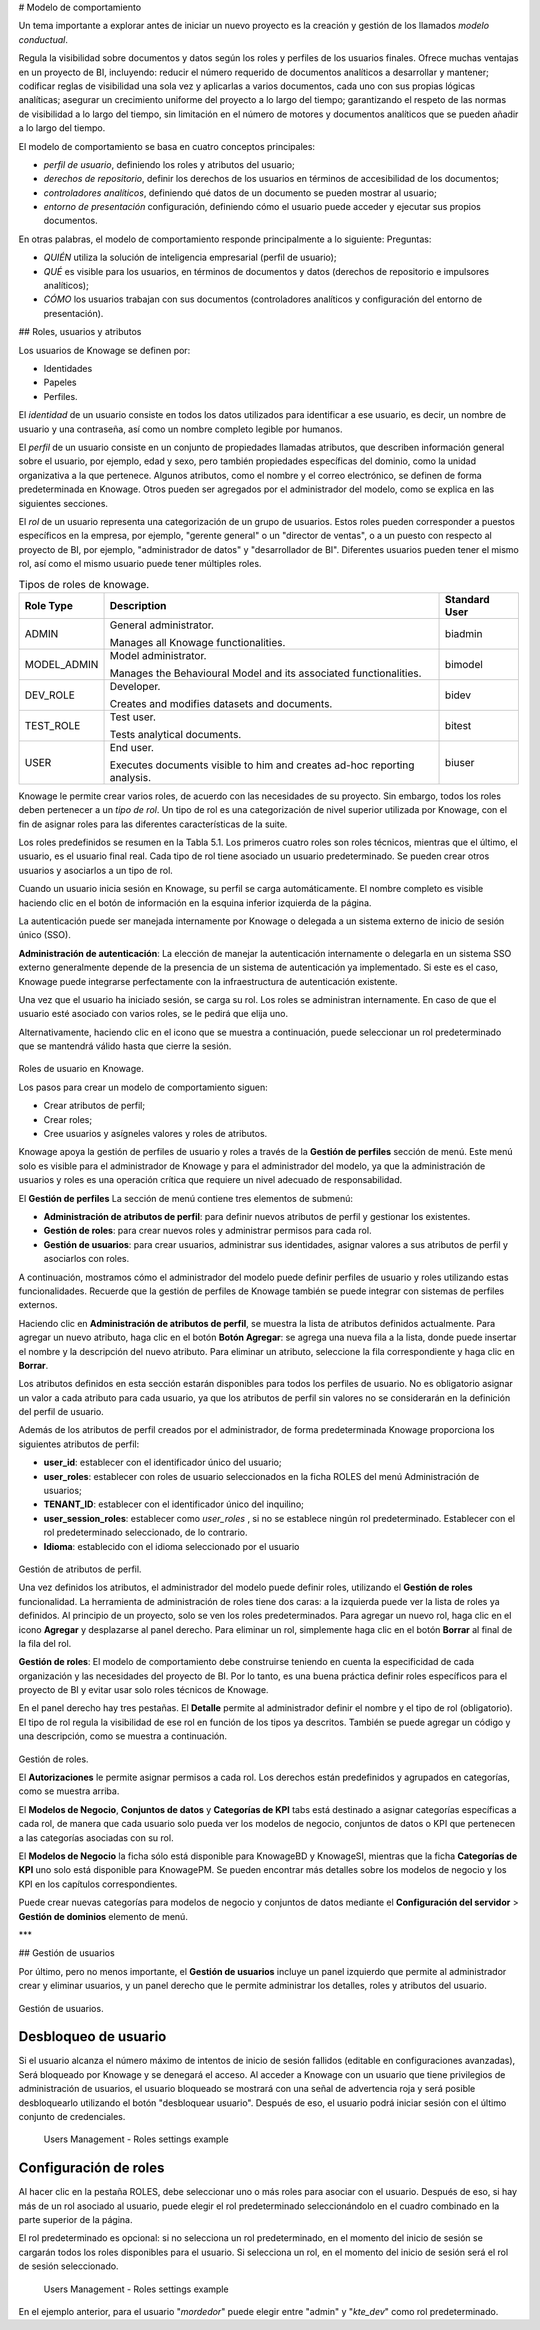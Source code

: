 # Modelo de comportamiento

Un tema importante a explorar antes de iniciar un nuevo proyecto es la creación y gestión de los llamados *modelo conductual*.

Regula la visibilidad sobre documentos y datos según los roles y perfiles de los usuarios finales. Ofrece muchas ventajas en un proyecto de BI, incluyendo: reducir el número requerido de documentos analíticos a desarrollar y mantener; codificar reglas de visibilidad una sola vez y aplicarlas a varios documentos, cada uno con sus propias lógicas analíticas; asegurar un crecimiento uniforme del proyecto a lo largo del tiempo; garantizando el respeto de las normas de visibilidad a lo largo del tiempo, sin limitación en el número de motores y documentos analíticos que se pueden añadir a lo largo del tiempo.

El modelo de comportamiento se basa en cuatro conceptos principales:

*   *perfil de usuario*, definiendo los roles y atributos del usuario;
*   *derechos de repositorio*, definir los derechos de los usuarios en términos de accesibilidad de los documentos;
*   *controladores analíticos*, definiendo qué datos de un documento se pueden mostrar al usuario;
*   *entorno de presentación* configuración, definiendo cómo el usuario puede acceder y ejecutar sus propios documentos.

En otras palabras, el modelo de comportamiento responde principalmente a lo siguiente:
Preguntas:

*   *QUIÉN* utiliza la solución de inteligencia empresarial (perfil de usuario);
*   *QUÉ* es visible para los usuarios, en términos de documentos y datos (derechos de repositorio e impulsores analíticos);
*   *CÓMO* los usuarios trabajan con sus documentos (controladores analíticos y configuración del entorno de presentación).

## Roles, usuarios y atributos

Los usuarios de Knowage se definen por:

*   Identidades
*   Papeles
*   Perfiles.

El *identidad* de un usuario consiste en todos los datos utilizados para identificar a ese usuario, es decir, un nombre de usuario y una contraseña, así como un nombre completo legible por humanos.

El *perfil* de un usuario consiste en un conjunto de propiedades llamadas atributos, que describen información general sobre el usuario, por ejemplo, edad y sexo, pero también propiedades específicas del dominio, como la unidad organizativa a la que pertenece. Algunos atributos, como el nombre y el correo electrónico, se definen de forma predeterminada en Knowage. Otros pueden ser agregados por el administrador del modelo, como se explica en las siguientes secciones.

El *rol* de un usuario representa una categorización de un grupo de usuarios. Estos roles pueden corresponder a puestos específicos en la empresa, por ejemplo, "gerente general" o un "director de ventas", o a un puesto con respecto al proyecto de BI, por ejemplo, "administrador de datos" y "desarrollador de BI". Diferentes usuarios pueden tener el mismo rol, así como el mismo usuario puede tener múltiples roles.

.. \_knowageroletype:
.. table:: Tipos de roles de knowage.
    :widths: auto

    +-----------------------+-----------------------+-----------------------+
    |    Role Type          | Description           | Standard User         |
    +=======================+=======================+=======================+
    |    ADMIN              | General               | biadmin               |
    |                       | administrator.        |                       |
    |                       |                       |                       |
    |                       | Manages all Knowage   |                       |
    |                       | functionalities.      |                       |
    +-----------------------+-----------------------+-----------------------+
    |    MODEL_ADMIN        | Model administrator.  | bimodel               |
    |                       |                       |                       |
    |                       | Manages the           |                       |
    |                       | Behavioural Model and |                       |
    |                       | its associated        |                       |
    |                       | functionalities.      |                       |
    +-----------------------+-----------------------+-----------------------+
    |    DEV_ROLE           | Developer.            | bidev                 |
    |                       |                       |                       |
    |                       | Creates and modifies  |                       |
    |                       | datasets and          |                       |
    |                       | documents.            |                       |
    +-----------------------+-----------------------+-----------------------+
    |    TEST_ROLE          | Test user.            | bitest                |
    |                       |                       |                       |
    |                       | Tests analytical      |                       |
    |                       | documents.            |                       |
    +-----------------------+-----------------------+-----------------------+
    |    USER               | End user.             | biuser                |
    |                       |                       |                       |
    |                       | Executes documents    |                       |
    |                       | visible to him and    |                       |
    |                       | creates ad-hoc        |                       |
    |                       | reporting analysis.   |                       |
    +-----------------------+-----------------------+-----------------------+

Knowage le permite crear varios roles, de acuerdo con las necesidades de su proyecto. Sin embargo, todos los roles deben pertenecer a un *tipo de rol*. Un tipo de rol es una categorización de nivel superior utilizada por Knowage, con el fin de asignar roles para las diferentes características de la suite.

Los roles predefinidos se resumen en la Tabla 5.1. Los primeros cuatro roles son roles técnicos, mientras que el último, el usuario, es el usuario final real. Cada tipo de rol tiene asociado un usuario predeterminado. Se pueden crear otros usuarios y asociarlos a un tipo de rol.

Cuando un usuario inicia sesión en Knowage, su perfil se carga automáticamente. El nombre completo es visible haciendo clic en el botón de información en la esquina inferior izquierda de la página.

La autenticación puede ser manejada internamente por Knowage o delegada a un sistema externo de inicio de sesión único (SSO).

.. hint::
**Administración de autenticación**:
La elección de manejar la autenticación internamente o delegarla en un sistema SSO externo generalmente depende de la presencia de un sistema de autenticación ya implementado. Si este es el caso, Knowage puede integrarse perfectamente con la infraestructura de autenticación existente.

Una vez que el usuario ha iniciado sesión, se carga su rol. Los roles se administran internamente. En caso de que el usuario esté asociado con varios roles, se le pedirá que elija uno.

Alternativamente, haciendo clic en el icono que se muestra a continuación, puede seleccionar un rol predeterminado que se mantendrá válido hasta que cierre la sesión.

.. figure:: medios/image28\_bis.png

Roles de usuario en Knowage.

Los pasos para crear un modelo de comportamiento siguen:

*   Crear atributos de perfil;
*   Crear roles;
*   Cree usuarios y asígneles valores y roles de atributos.

Knowage apoya la gestión de perfiles de usuario y roles a través de la **Gestión de perfiles** sección de menú. Este menú solo es visible para el administrador de Knowage y para el administrador del modelo, ya que la administración de usuarios y roles es una operación crítica que requiere un nivel adecuado de responsabilidad.

El **Gestión de perfiles** La sección de menú contiene tres elementos de submenú:

*   **Administración de atributos de perfil**: para definir nuevos atributos de perfil y gestionar los existentes.

*   **Gestión de roles**: para crear nuevos roles y administrar permisos para cada rol.

*   **Gestión de usuarios**: para crear usuarios, administrar sus identidades, asignar valores a sus atributos de perfil y asociarlos con roles.

A continuación, mostramos cómo el administrador del modelo puede definir perfiles de usuario y roles utilizando estas funcionalidades. Recuerde que la gestión de perfiles de Knowage también se puede integrar con sistemas de perfiles externos.

Haciendo clic en **Administración de atributos de perfil**, se muestra la lista de atributos definidos actualmente. Para agregar un nuevo atributo, haga clic en el botón **Botón Agregar**: se agrega una nueva fila a la lista, donde puede insertar el nombre y la descripción del nuevo atributo. Para eliminar un atributo, seleccione la fila correspondiente y haga clic en **Borrar**.

Los atributos definidos en esta sección estarán disponibles para todos los perfiles de usuario. No es obligatorio asignar un valor a cada atributo para cada usuario, ya que los atributos de perfil sin valores no se considerarán en la definición del perfil de usuario.

Además de los atributos de perfil creados por el administrador, de forma predeterminada Knowage proporciona los siguientes atributos de perfil:

*   **user_id**: establecer con el identificador único del usuario;

*   **user_roles**: establecer con roles de usuario seleccionados en la ficha ROLES del menú Administración de usuarios;

*   **TENANT_ID**: establecer con el identificador único del inquilino;

*   **user_session_roles**: establecer como *user_roles* , si no se establece ningún rol predeterminado. Establecer con el rol predeterminado seleccionado, de lo contrario.

*   **Idioma**: establecido con el idioma seleccionado por el usuario

.. figure:: media/image29.png

Gestión de atributos de perfil.

Una vez definidos los atributos, el administrador del modelo puede definir roles, utilizando el **Gestión de roles** funcionalidad. La herramienta de administración de roles tiene dos caras: a la izquierda puede ver la lista de roles ya definidos. Al principio de un proyecto, solo se ven los roles predeterminados. Para agregar un nuevo rol, haga clic en el icono **Agregar** y desplazarse al panel derecho. Para eliminar un rol, simplemente haga clic en el botón **Borrar** al final de la fila del rol.

.. hint::
**Gestión de roles**:
El modelo de comportamiento debe construirse teniendo en cuenta la especificidad de cada organización y las necesidades del proyecto de BI.    Por lo tanto, es una buena práctica definir roles específicos para el proyecto de BI y evitar usar solo roles técnicos de Knowage.

En el panel derecho hay tres pestañas. El **Detalle** permite al administrador definir el nombre y el tipo de rol (obligatorio). El tipo de rol regula la visibilidad de ese rol en función de los tipos ya descritos. También se puede agregar un código y una descripción, como se muestra a continuación.

.. figure:: media/image3031.png

Gestión de roles.

El **Autorizaciones** le permite asignar permisos a cada rol. Los derechos están predefinidos y agrupados en categorías, como se muestra arriba.

El **Modelos de Negocio**, **Conjuntos de datos** y **Categorías de KPI** tabs está destinado a asignar categorías específicas a cada rol, de manera que cada usuario solo pueda ver los modelos de negocio, conjuntos de datos o KPI que pertenecen a las categorías asociadas con su rol.

El **Modelos de Negocio** la ficha sólo está disponible para KnowageBD y KnowageSI, mientras que la ficha **Categorías de KPI** uno solo está disponible para KnowagePM. Se pueden encontrar más detalles sobre los modelos de negocio y los KPI en los capítulos correspondientes.

Puede crear nuevas categorías para modelos de negocio y conjuntos de datos mediante el **Configuración del servidor** > **Gestión de dominios** elemento de menú.

***

## Gestión de usuarios

Por último, pero no menos importante, el **Gestión de usuarios** incluye un panel izquierdo que permite al administrador crear y eliminar usuarios, y un panel derecho que le permite administrar los detalles, roles y atributos del usuario.

.. figure:: media/image32.png

Gestión de usuarios.

Desbloqueo de usuario
^^^^^^^^^^^

Si el usuario alcanza el número máximo de intentos de inicio de sesión fallidos (editable en configuraciones avanzadas), Será bloqueado por Knowage y se denegará el acceso. Al acceder a Knowage con un usuario que tiene privilegios de administración de usuarios, el usuario bloqueado se mostrará con una señal de advertencia roja y será posible desbloquearlo utilizando el botón "desbloquear usuario". Después de eso, el usuario podrá iniciar sesión con el último conjunto de credenciales.

.. figure:: media/image115.png

    Users Management - Roles settings example

Configuración de roles
^^^^^^^^^^^^^^^^^^

Al hacer clic en la pestaña ROLES, debe seleccionar uno o más roles para asociar con el usuario.
Después de eso, si hay más de un rol asociado al usuario, puede elegir el rol predeterminado seleccionándolo en el cuadro combinado en la parte superior de la página.

El rol predeterminado es opcional: si no selecciona un rol predeterminado, en el momento del inicio de sesión se cargarán todos los roles disponibles para el usuario. Si selecciona un rol, en el momento del inicio de sesión
será el rol de sesión seleccionado.

.. figure:: media/image100.png

    Users Management - Roles settings example

En el ejemplo anterior, para el usuario "*mordedor*" puede elegir entre "admin" y "*kte_dev*" como rol predeterminado.
